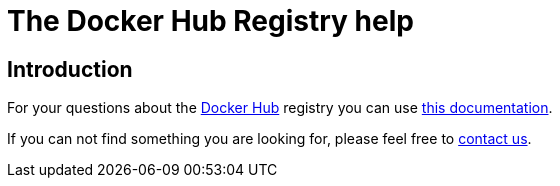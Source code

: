 = The Docker Hub Registry help

== Introduction

For your questions about the https://hub.docker.com[Docker Hub] registry you
can use link:docs.md[this documentation].

If you can not find something you are looking for, please feel free to
https://docker.com/resources/support/[contact us].